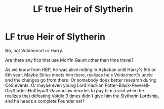 #+TITLE: LF true Heir of Slytherin

* LF true Heir of Slytherin
:PROPERTIES:
:Author: neymovirne
:Score: 6
:DateUnix: 1545726648.0
:DateShort: 2018-Dec-25
:FlairText: Request
:END:
No, not Voldermort or Harry.

Are there any fics that use Morfin Gaunt other than time travel?

As we know from HBP, he was alive rotting in Azkaban until Harry's 5th or 6th year. Maybe Sirius meets him there, realizes he's Voldermort's uncle and the changes go from there. Or somebody does better research during CoS events. Or maybe even young Lord Hadrian Potter-Black-Peverell-Gryffindor-Hufflepuff-Ravenclaw decides to pay him a visit when he realizes that defeating Voldie 3 times didn't give him the Slytherin Lordship, and he needs a complete Founder set?

​

